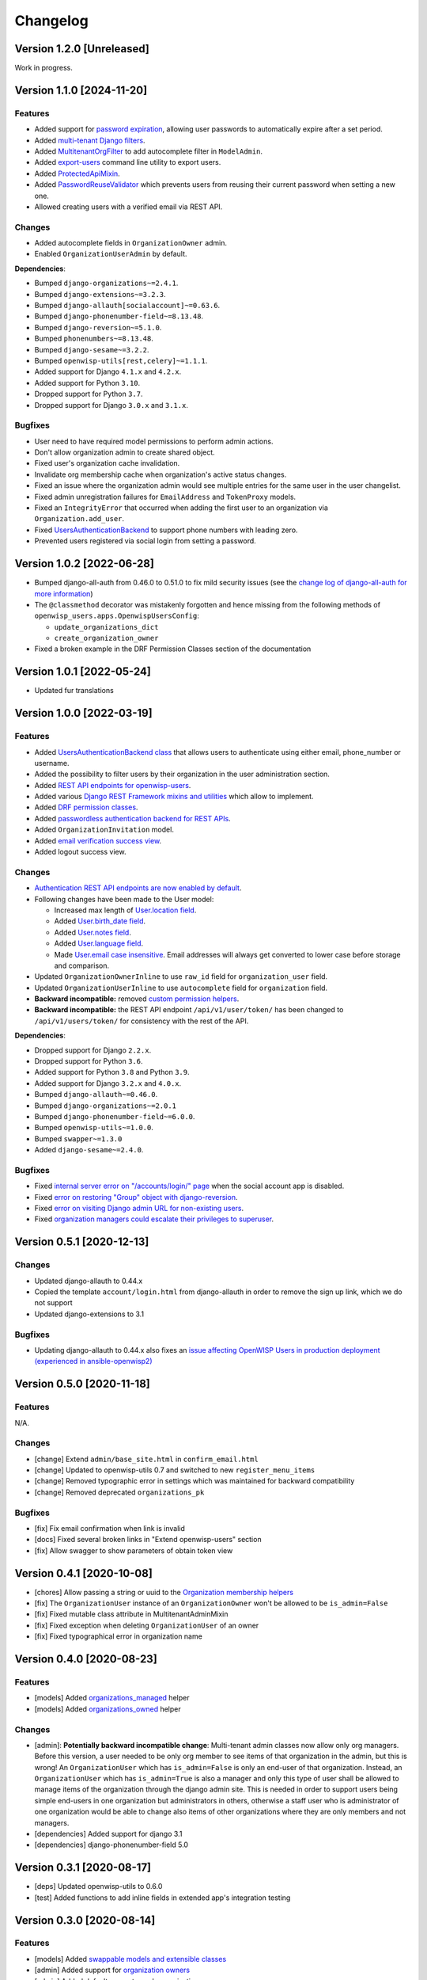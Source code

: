 Changelog
=========

Version 1.2.0 [Unreleased]
--------------------------

Work in progress.

Version 1.1.0 [2024-11-20]
--------------------------

Features
~~~~~~~~

- Added support for `password expiration
  <https://openwisp.io/docs/stable/users/user/settings.html#openwisp-users-user-password-expiration>`_,
  allowing user passwords to automatically expire after a set period.
- Added `multi-tenant Django filters
  <https://openwisp.io/docs/stable/users/developer/django-rest-framework-utils.html#filtering-items-by-organization>`_.
- Added `MultitenantOrgFilter
  <https://openwisp.io/docs/stable/users/developer/admin-utils.html#multitenantorgfilter>`_
  to add autocomplete filter in ``ModelAdmin``.
- Added `export-users
  <https://openwisp.io/docs/stable/users/user/management-commands.html#export-users>`_
  command line utility to export users.
- Added `ProtectedApiMixin
  <https://openwisp.io/docs/stable/users/developer/django-rest-framework-utils.html#protectedapimixin>`_.
- Added `PasswordReuseValidator
  <https://openwisp.io/docs/stable/users/developer/misc-utils.html#passwordreusevalidator>`_
  which prevents users from reusing their current password when setting a
  new one.
- Allowed creating users with a verified email via REST API.

Changes
~~~~~~~

- Added autocomplete fields in ``OrganizationOwner`` admin.
- Enabled ``OrganizationUserAdmin`` by default.

**Dependencies**:

- Bumped ``django-organizations~=2.4.1``.
- Bumped ``django-extensions~=3.2.3``.
- Bumped ``django-allauth[socialaccount]~=0.63.6``.
- Bumped ``django-phonenumber-field~=8.13.48``.
- Bumped ``django-reversion~=5.1.0``.
- Bumped ``phonenumbers~=8.13.48``.
- Bumped ``django-sesame~=3.2.2``.
- Bumped ``openwisp-utils[rest,celery]~=1.1.1``.
- Added support for Django ``4.1.x`` and ``4.2.x``.
- Added support for Python ``3.10``.
- Dropped support for Python ``3.7``.
- Dropped support for Django ``3.0.x`` and ``3.1.x``.

Bugfixes
~~~~~~~~

- User need to have required model permissions to perform admin actions.
- Don't allow organization admin to create shared object.
- Fixed user's organization cache invalidation.
- Invalidate org membership cache when organization's active status
  changes.
- Fixed an issue where the organization admin would see multiple entries
  for the same user in the user changelist.
- Fixed admin unregistration failures for ``EmailAddress`` and
  ``TokenProxy`` models.
- Fixed an ``IntegrityError`` that occurred when adding the first user to
  an organization via ``Organization.add_user``.
- Fixed `UsersAuthenticationBackend
  <https://openwisp.io/docs/stable/users/developer/misc-utils.html#usersauthenticationbackend>`_
  to support phone numbers with leading zero.
- Prevented users registered via social login from setting a password.

Version 1.0.2 [2022-06-28]
--------------------------

- Bumped django-all-auth from 0.46.0 to 0.51.0 to fix mild security issues
  (see the `change log of django-all-auth for more information
  <https://github.com/pennersr/django-allauth/blob/master/ChangeLog.rst>`_)
- The ``@classmethod`` decorator was mistakenly forgotten and hence
  missing from the following methods of
  ``openwisp_users.apps.OpenwispUsersConfig``:

  - ``update_organizations_dict``
  - ``create_organization_owner``

- Fixed a broken example in the DRF Permission Classes section of the
  documentation

Version 1.0.1 [2022-05-24]
--------------------------

- Updated fur translations

Version 1.0.0 [2022-03-19]
--------------------------

Features
~~~~~~~~

- Added `UsersAuthenticationBackend class
  <https://github.com/openwisp/openwisp-users#authentication-backend>`_
  that allows users to authenticate using either email, phone_number or
  username.
- Added the possibility to filter users by their organization in the user
  administration section.
- Added `REST API endpoints for openwisp-users
  <https://github.com/openwisp/openwisp-users#list-of-endpoints>`_.
- Added various `Django REST Framework mixins and utilities
  <https://github.com/openwisp/openwisp-users#django-rest-framework-mixins>`_
  which allow to implement.
- Added `DRF permission classes
  <https://github.com/openwisp/openwisp-users#django-rest-framework-permission-classes>`_.
- Added `passwordless authentication backend for REST APIs
  <https://github.com/openwisp/openwisp-users#2-openwisp_usersapiauthenticationsesameauthentication>`_.
- Added ``OrganizationInvitation`` model.
- Added `email verification success view
  <https://github.com/openwisp/openwisp-users/issues/277>`_.
- Added logout success view.

Changes
~~~~~~~

- `Authentication REST API endpoints are now enabled by default
  <https://github.com/openwisp/openwisp-users#openwisp_users_auth_api>`_.
- Following changes have been made to the User model:

  - Increased max length of `User.location field
    <https://github.com/openwisp/openwisp-users/commit/0088b0bdfe882e54cf6dfd2fbbafa7ccd79a8beb>`_.
  - Added `User.birth_date field
    <https://github.com/openwisp/openwisp-users/issues/221>`_.
  - Added `User.notes field
    <https://github.com/openwisp/openwisp-users/commit/e8b4f0a125969453795a57333e8b2cb612e2743e>`_.
  - Added `User.language field
    <https://github.com/openwisp/openwisp-users/issues/261>`_.
  - Made `User.email case insensitive
    <https://github.com/openwisp/openwisp-users/issues/227>`_. Email
    addresses will always get converted to lower case before storage and
    comparison.

- Updated ``OrganizationOwnerInline`` to use ``raw_id`` field for
  ``organization_user`` field.
- Updated ``OrganizationUserInline`` to use ``autocomplete`` field for
  ``organization`` field.
- **Backward incompatible:** removed `custom permission helpers
  <https://github.com/openwisp/openwisp-users/issues/266>`_.
- **Backward incompatible:** the REST API endpoint ``/api/v1/user/token/``
  has been changed to ``/api/v1/users/token/`` for consistency with the
  rest of the API.

**Dependencies**:

- Dropped support for Django ``2.2.x``.
- Dropped support for Python ``3.6``.
- Added support for Python ``3.8`` and Python ``3.9``.
- Added support for Django ``3.2.x`` and ``4.0.x``.
- Bumped ``django-allauth~=0.46.0``.
- Bumped ``django-organizations~=2.0.1``
- Bumped ``django-phonenumber-field~=6.0.0``.
- Bumped ``openwisp-utils~=1.0.0``.
- Bumped ``swapper~=1.3.0``
- Added ``django-sesame~=2.4.0``.

Bugfixes
~~~~~~~~

- Fixed `internal server error on "/accounts/login/" page
  <https://github.com/openwisp/openwisp-users/issues/218>`_ when the
  social account app is disabled.
- Fixed `error on restoring "Group" object with django-reversion
  <https://github.com/openwisp/openwisp-users/issues/214>`_.
- Fixed `error on visiting Django admin URL for non-existing users
  <https://github.com/openwisp/openwisp-users/issues/228>`_.
- Fixed `organization managers could escalate their privileges to
  superuser <https://github.com/openwisp/openwisp-users/issues/284>`_.

Version 0.5.1 [2020-12-13]
--------------------------

Changes
~~~~~~~

- Updated django-allauth to 0.44.x
- Copied the template ``account/login.html`` from django-allauth in order
  to remove the sign up link, which we do not support
- Updated django-extensions to 3.1

Bugfixes
~~~~~~~~

- Updating django-allauth to 0.44.x also fixes an `issue affecting
  OpenWISP Users in production deployment (experienced in
  ansible-openwisp2)
  <https://github.com/openwisp/ansible-openwisp2/issues/233>`_

Version 0.5.0 [2020-11-18]
--------------------------

Features
~~~~~~~~

N/A.

Changes
~~~~~~~

- [change] Extend ``admin/base_site.html`` in ``confirm_email.html``
- [change] Updated to openwisp-utils 0.7 and switched to new
  ``register_menu_items``
- [change] Removed typographic error in settings which was maintained for
  backward compatibility
- [change] Removed deprecated ``organizations_pk``

Bugfixes
~~~~~~~~

- [fix] Fix email confirmation when link is invalid
- [docs] Fixed several broken links in "Extend openwisp-users" section
- [fix] Allow swagger to show parameters of obtain token view

Version 0.4.1 [2020-10-08]
--------------------------

- [chores] Allow passing a string or uuid to the `Organization membership
  helpers
  <https://github.com/openwisp/openwisp-users#organization-membership-helpers>`_
- [fix] The ``OrganizationUser`` instance of an ``OrganizationOwner``
  won't be allowed to be ``is_admin=False``
- [fix] Fixed mutable class attribute in MultitenantAdminMixin
- [fix] Fixed exception when deleting ``OrganizationUser`` of an owner
- [fix] Fixed typographical error in organization name

Version 0.4.0 [2020-08-23]
--------------------------

Features
~~~~~~~~

- [models] Added `organizations_managed
  <https://github.com/openwisp/openwisp-users#organizations-managed>`_
  helper
- [models] Added `organizations_owned
  <https://github.com/openwisp/openwisp-users#organizations-owned>`_
  helper

Changes
~~~~~~~

- [admin]: **Potentially backward incompatible change**: Multi-tenant
  admin classes now allow only org managers. Before this version, a user
  needed to be only org member to see items of that organization in the
  admin, but this is wrong! An ``OrganizationUser`` which has
  ``is_admin=False`` is only an end-user of that organization. Instead, an
  ``OrganizationUser`` which has ``is_admin=True`` is also a manager and
  only this type of user shall be allowed to manage items of the
  organization through the django admin site. This is needed in order to
  support users being simple end-users in one organization but
  administrators in others, otherwise a staff user who is administrator of
  one organization would be able to change also items of other
  organizations where they are only members and not managers.
- [dependencies] Added support for django 3.1
- [dependencies] django-phonenumber-field 5.0

Version 0.3.1 [2020-08-17]
--------------------------

- [deps] Updated openwisp-utils to 0.6.0
- [test] Added functions to add inline fields in extended app's
  integration testing

Version 0.3.0 [2020-08-14]
--------------------------

Features
~~~~~~~~

- [models] Added `swappable models and extensible classes
  <https://github.com/openwisp/openwisp-users#extend-openwisp-users>`_
- [admin] Added support for `organization owners
  <https://github.com/openwisp/openwisp-users#organization-owners>`_
- [admin] Added default owner to each organization
- [api] Added `ObtainTokenView REST API endpoint
  <https://github.com/openwisp/openwisp-users#obtain-authentication-token>`_
  for bearer authentication
- [api] Added `OPENWISP_USERS_AUTH_API
  <https://github.com/openwisp/openwisp-users#openwisp-users-auth-api>`_
  and `OPENWISP_USERS_AUTH_THROTTLE_RATE
  <https://github.com/openwisp/openwisp-users#openwisp-users-auth-throttle-rate>`_
  settings
- [api] Added `Django REST Framework permission classes
  <https://github.com/openwisp/openwisp-users#django-rest-framework-permission-classes>`_
- [models] Added `Organization membership helpers
  <https://github.com/openwisp/openwisp-users#organization-membership-helpers>`_
- [models] Added `User permission helpers
  <https://github.com/openwisp/openwisp-users#permissions-helpers>`_

Changes
~~~~~~~

- Enabled `organization owner admin
  <https://github.com/openwisp/openwisp-users#openwisp-organization-owner-admin>`_
  by default
- [dependencies] Upgraded ``django-allauth 0.42.0``, ``django-extensions
  3.0.2``, ``openwisp-utils 0.5[rest]`` and ``phonenumbers 8.12.0``

Bugfixes
~~~~~~~~

- [admin] Fixed administrator edit/delete users of the same organization
- [admin] Fixed unique validation error on empty phone number

Version 0.2.2 [2020-05-04]
--------------------------

- [admin] Fixed regression that caused superusers to not be able to delete
  regular users
- [admin] Do not de-register socialaccount if not enabled

Version 0.2.1 [2020-04-07]
--------------------------

- [admin] Add possibility to deactivate users in batch operation
- [admin] Wrapped password forgot in row div
- [admin] Show latest items first in "recovery deleted <object>" pages

Version 0.2.0 [2020-01-17]
--------------------------

- [dependencies] Added support for django 3.0, dropped support for django
  < 2.1
- [python] Dropped support for python 2.7

Version 0.1.12 [2019-12-20]
---------------------------

- [dependencies] Added support for django 2.2

Version 0.1.11 [2019-12-13]
---------------------------

- [admin] Show ``is_staff`` and ``is_superuser`` in user list
- [admin] Allow adding organization in user creation form
- [admin] ``UserCreationForm`` encourages to select the organization
- [admin] Non-superusers now can manage the users of their organization
- [admin] Made ``OrganizationOwner`` and ``OrganizationUser`` admins
  multi-tenant
- [admin] Disabled ``OrganizationOwnerAdmin`` by default
- [admin] Disabled ``OrganizationUserAdmin`` by default
- [admin] Disabled ``view_on_site`` for ``OrganizationUserInline``
- [admin] Added menu items
- [admin] Avoid 500 error in case of SMTP error when adding a new user
- [urls] Added social login views URLs
- [mixins] Moved ``MultitenantAdminMixin`` from openwisp-utils to
  openwisp-users
- [models] Add possibility to validate inverse relations
- [model] Added phone_number field to User
- [models] Add unique constraint on user.email
- [models] Email: allow ``NULL`` but set ``UNIQUE`` constraint
- [models] Added ``_validate_org_reverse_relation``

Version 0.1.10 [2018-08-01]
---------------------------

- `#26 <https://github.com/openwisp/openwisp-users/pull/26>`_: [admin]
  Fixed Integrity error if trying to change email that exists (thanks to
  `@R9295 <https://github.com/R9295>`_)
- `#27 <https://github.com/openwisp/openwisp-users/issues/27>`_:
  [requirements] Added support for django 2.1 rc

Version 0.1.9 [2018-07-27]
--------------------------

- `#25 <https://github.com/openwisp/openwisp-users/pull/25>`_: [docs]
  Updated setup instructions in README (thanks to `@AlmogCohen
  <https://github.com/AlmogCohen>`_)
- `#20 <https://github.com/openwisp/openwisp-users/issues/20>`_: [tests]
  Fixed pending migration check
- [requirements] Updated dependencies

Version 0.1.8 [2018-02-19]
--------------------------

- fixed django 2.0 support and django-allauth to 0.35.0

Version 0.1.7 [2017-12-22]
--------------------------

- upgraded django to 2.0 and django-allauth to 0.34.0

Version 0.1.6 [2017-12-02]
--------------------------

- `c5b648e <https://github.com/openwisp/openwisp-users/commit/c5b648e>`_:
  [mixins] Extracted logic of ``OrgMixin`` to ``ValidateOrgMixin``

Version 0.1.5 [2017-08-29]
--------------------------

- `#3 <https://github.com/openwisp/openwisp-users/issues/3>`_: [admin]
  Allow operators to manage users without being able to change superuser
  related details
- `31b13bb <https://github.com/openwisp/openwisp-users/commit/31b13bb>`_:
  [requirements] Updated django-allauth to 0.33.0

Version 0.1.4 [2017-05-15]
--------------------------

- `f49f900 <https://github.com/openwisp/openwisp-users/commit/f49f900>`_:
  [admin] Removed view on site link in organization admin
- `2144b29 <https://github.com/openwisp/openwisp-users/commit/2144b29>`_:
  [admin] Removed view on site link in organization user admin
- `dcef200 <https://github.com/openwisp/openwisp-users/commit/dcef200>`_:
  [requirements] Updated django-allauth to 0.32.0

Version 0.1.3 [2017-03-15]
--------------------------

- `f9056e9 <https://github.com/openwisp/openwisp-users/commit/f9056e9>`_:
  [admin] Always require email
- `c21c782 <https://github.com/openwisp/openwisp-users/commit/c21c782>`_:
  [mixins] Fixed bugged org pk comparison in ``_validate_org_relation``
- `763c261 <https://github.com/openwisp/openwisp-users/commit/763c261>`_:
  [accounts] Added back frontend logout url
- `b93de81 <https://github.com/openwisp/openwisp-users/commit/b93de81>`_:
  [admin] Added back site model

Version 0.1.2 [2017-03-10]
--------------------------

- `b615f4c <https://github.com/openwisp/openwisp-users/commit/b615f4c>`_:
  [admin] Unregister ``allauth.socialaccount`` models
- `d6a2294 <https://github.com/openwisp/openwisp-users/commit/d6a2294>`_:
  [allauth] Added proxy URLs for ``allauth.acounts``

Version 0.1.1 [2017-03-07]
--------------------------

- [mixins] Fixed relation name in `OrgMixin` and `ShareableOrgMixin`

Version 0.1.0 [2017-03-06]
--------------------------

- added basic multi-tenancy features for OpenWISP 2
